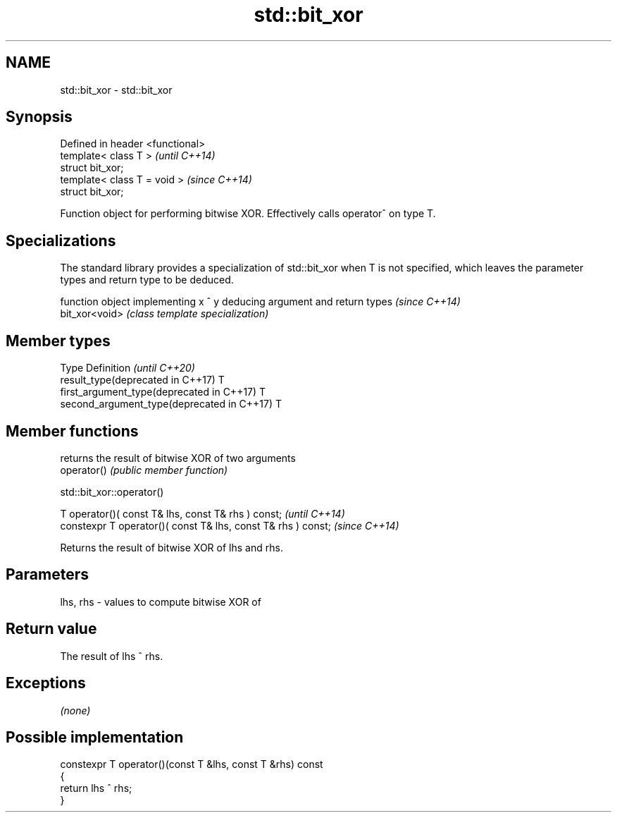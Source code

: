.TH std::bit_xor 3 "2020.03.24" "http://cppreference.com" "C++ Standard Libary"
.SH NAME
std::bit_xor \- std::bit_xor

.SH Synopsis

  Defined in header <functional>
  template< class T >             \fI(until C++14)\fP
  struct bit_xor;
  template< class T = void >      \fI(since C++14)\fP
  struct bit_xor;

  Function object for performing bitwise XOR. Effectively calls operator^ on type T.

.SH Specializations


  The standard library provides a specialization of std::bit_xor when T is not specified, which leaves the parameter types and return type to be deduced.

                function object implementing x ^ y deducing argument and return types                                                                     \fI(since C++14)\fP
  bit_xor<void> \fI(class template specialization)\fP




.SH Member types


  Type                                      Definition \fI(until C++20)\fP
  result_type(deprecated in C++17)          T
  first_argument_type(deprecated in C++17)  T
  second_argument_type(deprecated in C++17) T



.SH Member functions


             returns the result of bitwise XOR of two arguments
  operator() \fI(public member function)\fP


   std::bit_xor::operator()


  T operator()( const T& lhs, const T& rhs ) const;            \fI(until C++14)\fP
  constexpr T operator()( const T& lhs, const T& rhs ) const;  \fI(since C++14)\fP

  Returns the result of bitwise XOR of lhs and rhs.

.SH Parameters


  lhs, rhs - values to compute bitwise XOR of


.SH Return value

  The result of lhs ^ rhs.

.SH Exceptions

  \fI(none)\fP

.SH Possible implementation



    constexpr T operator()(const T &lhs, const T &rhs) const
    {
        return lhs ^ rhs;
    }





